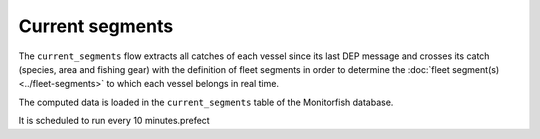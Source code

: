 ================
Current segments
================

The ``current_segments`` flow extracts all catches of each vessel since its last 
DEP message and crosses its catch (species, area and fishing gear) with the definition of
fleet segments in order to determine the :doc:`fleet segment(s) <../fleet-segments>` to which each vessel belongs in
real time.

The computed data is loaded in the ``current_segments`` table of the Monitorfish database.

It is scheduled to run every 10 minutes.prefect 